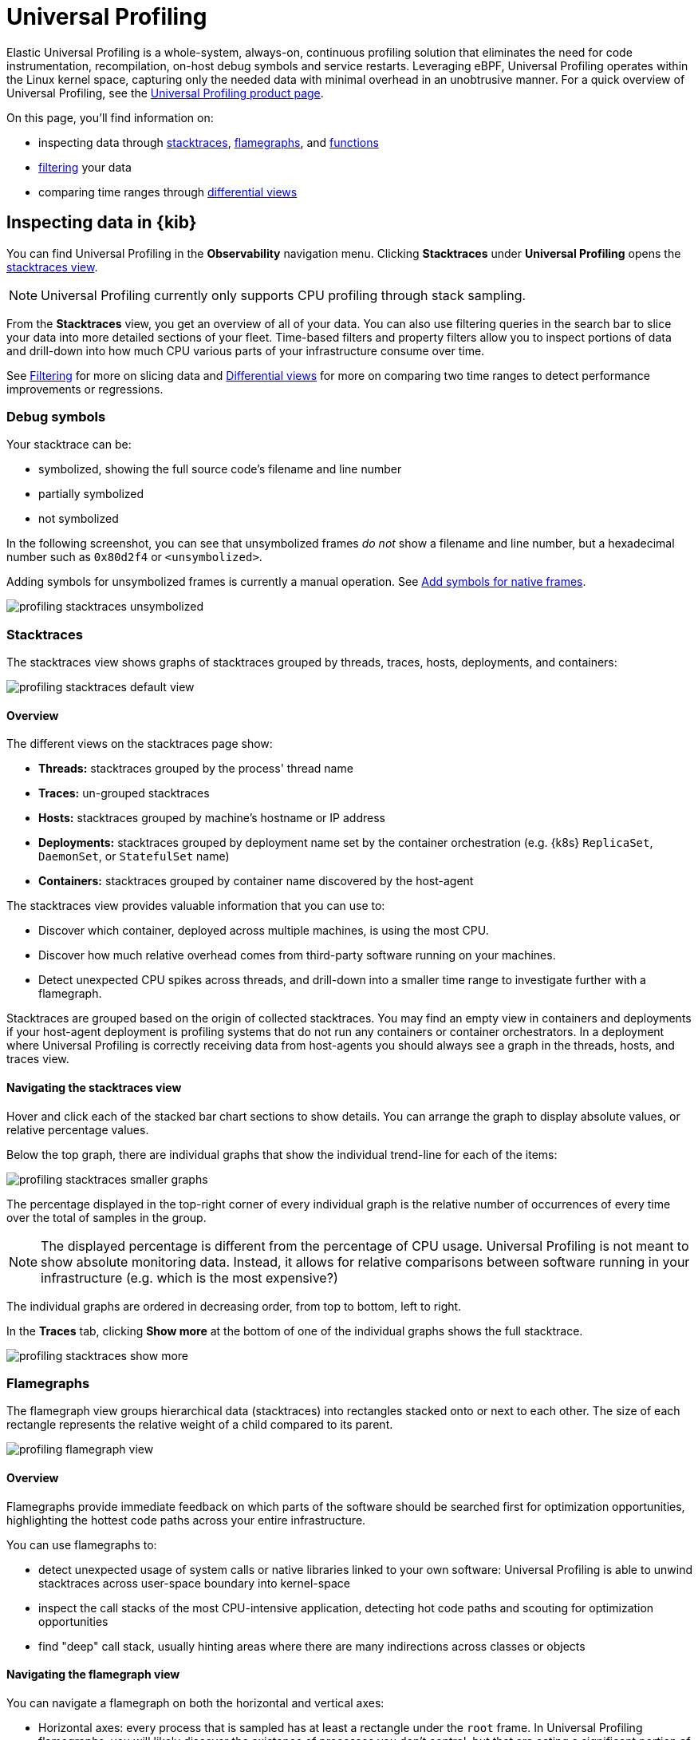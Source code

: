 [[universal-profiling]]
= Universal Profiling

Elastic Universal Profiling is a whole-system, always-on, continuous profiling solution that eliminates the need for code instrumentation, recompilation, on-host debug symbols and service restarts. Leveraging eBPF, Universal Profiling operates within the Linux kernel space, capturing only the needed data with minimal overhead in an unobtrusive manner. For a quick overview of Universal Profiling, see the https://www.elastic.co/observability/ebpf-continuous-code-profiling[Universal Profiling product page].

On this page, you'll find information on:

* inspecting data through <<profiling-stacktraces-intro,stacktraces>>, <<profiling-flamegraphs-intro,flamegraphs>>, and <<profiling-functions-intro,functions>>
* <<profiling-filtering-intro,filtering>> your data
* comparing time ranges through <<profiling-differential-views-intro,differential views>>

[discrete]
[[profiling-inspecting-data-in-kibana]]
== Inspecting data in {kib}

You can find Universal Profiling in the *Observability* navigation menu. Clicking *Stacktraces* under *Universal Profiling* opens the <<profiling-stacktraces-intro,stacktraces view>>.

NOTE: Universal Profiling currently only supports CPU profiling through stack sampling.

From the *Stacktraces* view, you get an overview of all of your data. You can also use filtering queries in the search bar to slice your data into more detailed sections of your fleet.
Time-based filters and property filters allow you to inspect portions of data and drill-down into how much CPU various parts of your infrastructure consume over time.

See <<profiling-filtering-intro,Filtering>> for more on slicing data and <<profiling-differential-views-intro,Differential views>> for more on comparing two time ranges to detect performance improvements or regressions.

[discrete]
[[profiling-debug-symbols-intro]]
=== Debug symbols

Your stacktrace can be:

* symbolized, showing the full source code's filename and line number
* partially symbolized
* not symbolized

In the following screenshot, you can see that unsymbolized frames _do not_ show a filename and line number, but a hexadecimal number such as `0x80d2f4`
or `<unsymbolized>`.

Adding symbols for unsymbolized frames is currently a manual operation. See <<profiling-add-symbols,Add symbols for native frames>>.

[role="screenshot"]
image::images/profiling-stacktraces-unsymbolized.png[]

[discrete]
[[profiling-stacktraces-intro]]
=== Stacktraces

The stacktraces view shows graphs of stacktraces grouped by threads, traces, hosts, deployments, and containers:

[role="screenshot"]
image::images/profiling-stacktraces-default-view.png[]

[discrete]
[[profiling-stacktraces-overview]]
==== Overview

The different views on the stacktraces page show:

* *Threads:* stacktraces grouped by the process' thread name
* *Traces:* un-grouped stacktraces
* *Hosts:* stacktraces grouped by machine's hostname or IP address
* *Deployments:* stacktraces grouped by deployment name set by the container orchestration (e.g. {k8s} `ReplicaSet`, `DaemonSet`, or `StatefulSet` name)
* *Containers:* stacktraces grouped by container name discovered by the host-agent

The stacktraces view provides valuable information that you can use to:

* Discover which container, deployed across multiple machines, is using the most CPU.
* Discover how much relative overhead comes from third-party software running on your machines.
* Detect unexpected CPU spikes across threads, and drill-down into a smaller time range to investigate further with a flamegraph.

Stacktraces are grouped based on the origin of collected stacktraces. 
You may find an empty view in containers and deployments if your host-agent deployment is profiling systems that do not run any containers or container orchestrators.
In a deployment where Universal Profiling is correctly receiving data from host-agents you should always see a graph in the threads, hosts, and traces view.

[discrete]
[[profiling-navigating-stacktraces]]
==== Navigating the stacktraces view

Hover and click each of the stacked bar chart sections to show details. You can arrange the graph to display absolute values, or relative percentage values.

Below the top graph, there are individual graphs that show the individual trend-line for each of the items:

[role="screenshot"]
image::images/profiling-stacktraces-smaller-graphs.png[]

The percentage displayed in the top-right corner of every individual graph is the relative number of occurrences of
every time over the total of samples in the group. 

NOTE: The displayed percentage is different from the percentage of CPU usage. 
Universal Profiling is not meant to show absolute monitoring data. 
Instead, it allows for relative comparisons between software running in your infrastructure (e.g. which is the most expensive?)

The individual graphs are ordered in decreasing order, from top to bottom, left to right.

In the *Traces* tab, clicking *Show more* at the bottom of one of the individual graphs shows the full stacktrace.

[role="screenshot"]
image::images/profiling-stacktraces-show-more.png[]

[discrete]
[[profiling-flamegraphs-intro]]
=== Flamegraphs

The flamegraph view groups hierarchical data (stacktraces) into rectangles stacked onto or next to each other. 
The size of each rectangle represents the relative weight of a child compared to its parent.

[role="screenshot"]
image::images/profiling-flamegraph-view.png[]

[discrete]
[[profiling-flamegraph-overview]]
==== Overview

Flamegraphs provide immediate feedback on which parts of the software should be searched first for optimization opportunities, highlighting the hottest code paths across your entire infrastructure.

You can use flamegraphs to:

* detect unexpected usage of system calls or native libraries linked to your own software: Universal Profiling is able
  to unwind stacktraces across user-space boundary into kernel-space
* inspect the call stacks of the most CPU-intensive application, detecting hot code paths and scouting for optimization
  opportunities
* find "deep" call stack, usually hinting areas where there are many indirections across classes or objects

[discrete]
[[profiling-navigating-flamegraph]]
==== Navigating the flamegraph view

You can navigate a flamegraph on both the horizontal and vertical axes:

* Horizontal axes: every process that is sampled has at least a rectangle under the `root` frame. In Universal Profiling flamegraphs, you will likely discover the existence of processes you don't control, but that are eating a significant portion of your CPU resources.
* Vertical axes: traversing a process' call stack allows you to identify which parts of the process are executing most frequently. This allows pinpointing functions or methods that _should_ be negligible but are instead a big portion of your call sites.

You can drag the graph up, down, right, or left to move the visible area.

You can zoom in and out of a subset of stacktraces, by clicking on individual frames or scrolling up in the colored view.

The summary square in the bottom-left corner of the graph lets you shift the visible area of the graph.
The position of the summary square in the bottom-right corner adjusts when you drag the flamegraph, and moving the summary square
adjusts the visible area in the bigger panel.

Hovering your mouse over a rectangle in the flamegraph displays the frame's details in the window. To see more frame information, click on the "Show more information" icon after pinning the tooltip.

[role="screenshot"]
image::images/profiling-flamegraph-detailed-view.png[]

Below the graph area, a search bar allows you to highlight specific text in the flamegraph; here you may search binaries, function or file names and move over the occurrences.

[discrete]
[[profiling-functions-intro]]
=== Functions

The functions view presents an ordered list of functions that Universal Profiling samples most often.
From this view, you can spot the functions that are running the most across your entire infrastructure, applying filters
to drill down into individual components.

[role="screenshot"]
image::images/profiling-functions-default-view.png[]

[discrete]
[[profiling-filtering-intro]]
== Filtering

In all of the Universal Profiling views, the search bar accepts a filter in the {kib} Query
Language (https://www.elastic.co/guide/en/kibana/current/kuery-query.html[KQL]).

Most notably, you may want to filter on:

* `profiling.project.id`: the corresponding value of `project-id` host-agent flag, logical group of deployed host-agents
* `process.thread.name`: the process' thread name, e.g. `python`, `java`, or `kauditd`
* `orchestrator.resource.name`: the name of the group of the containerized deployment as set by the orchestrator
* `container.name`: the name of the single container instance, as set by the container engine
* `host.name` or `host.ip`: the machine's hostname or IP address (useful for debugging issues on a single Virtual Machine)

[discrete]
[[profiling-differential-views-intro]]
== Differential views

The flamegraphs and functions views can be turned into differential views, comparing data from two distinct time ranges
or across multiple dimensions.

When switching to *Differential flamegraph* or *Differential TopN functions* from the tabs at the top, you see two separate search bars and datetime pickers.
The left-most filters represent the data you want to use as baseline for comparison, while the right-most filters represents the data that will be compared against the baseline.

Hitting refresh on each data filter triggers a frequency comparison that highlights the CPU usage change.

In differential functions, the right-most column of functions has green or orange score calculator that represents the relative difference of position as the heaviest CPU hitting functions.

[role="screenshot"]
image::images/profiling-functions-differential-view.png[]

In differential flamegraphs, the difference with the baseline is highlighted with color and hue. 
A vivid green colored rectangle indicates that a frame has been seen in _less_ samples compared to the baseline, which means an improvement. 
A vivid red colored rectangle indicates a frame has been seen in more samples being recorded on CPU, indicating a potential performance regression.

[role="screenshot"]
image::images/profiling-flamegraph-differential-view.png[]

[discrete]
[[profiling-resource-constraints]]
== Resource constraints

One of the key goals of Universal Profiling is to have net positive cost benefit for users: the cost of profiling and
observing applications should not be higher than the savings produced by the optimizations.

In this spirit, both the host-agent and storage are engineered to use as little resources as possible.

[discrete]
[[profiling-es-storage]]
=== {es} storage

The Universal Profiling storage budget is predictable on a per-profiled-core basis. The data we generate, at the fixed
sampling frequency of 20 Hz, will be stored in {es} at the rate of approximately 40 MB per core per day.

[discrete]
[[profiling-host-agent-cpu-and-memory]]
=== Host-agent CPU and memory

Because Universal Profiling provides whole-system continuous profiling, the resource usage of host-agent is highly
correlated with the number of processes running on the machine.

We have recorded real-world, in-production host-agent deployments to be consuming between 0.5% and 1% of CPU time,
with the process' memory being as low as 50 MB, and as high as 250 MB on busier hosts.
